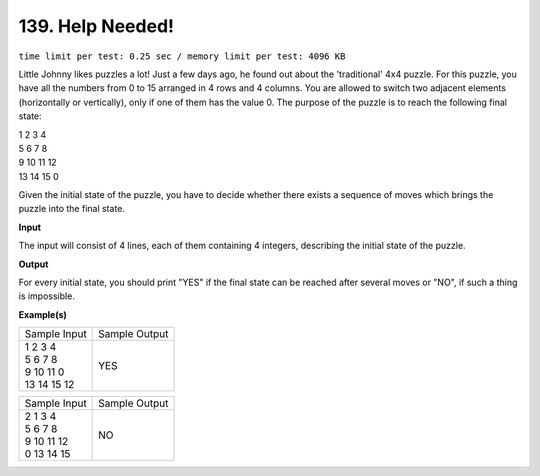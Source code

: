 
.. 139.rst

139. Help Needed!
===================
``time limit per test: 0.25 sec / memory limit per test: 4096 KB``

Little Johnny likes puzzles a lot! Just a few days ago, he found out about the 'traditional' 4x4 puzzle. For this puzzle, you have all the numbers from 0 to 15 arranged in 4 rows and 4 columns. You are allowed to switch two adjacent elements (horizontally or vertically), only if one of them has the value 0. The purpose of the puzzle is to reach the following final state:

|                            1  2  3  4 
|                            5  6  7  8 
|                            9 10 11 12 
|                            13 14 15  0

Given the initial state of the puzzle, you have to decide whether there exists a sequence of moves which brings the puzzle into the final state.

**Input**

The input will consist of  4 lines, each of them containing 4 integers, describing the initial state of the puzzle.

**Output**

For every initial state, you should print "YES" if the final state can be reached after several moves or "NO", if such a thing is impossible.

**Example(s)**

+----------------+----------------+
|Sample Input    |Sample Output   |
+----------------+----------------+
| | 1 2 3 4      | | YES          |
| | 5 6 7 8      |                |
| | 9 10 11 0    |                |
| | 13 14 15 12  |                |
+----------------+----------------+

+----------------+----------------+
|Sample Input    |Sample Output   |
+----------------+----------------+
| | 2 1 3 4      | | NO           |
| | 5 6 7 8      |                |
| | 9 10 11 12   |                |
| | 0 13 14 15   |                |
+----------------+----------------+
